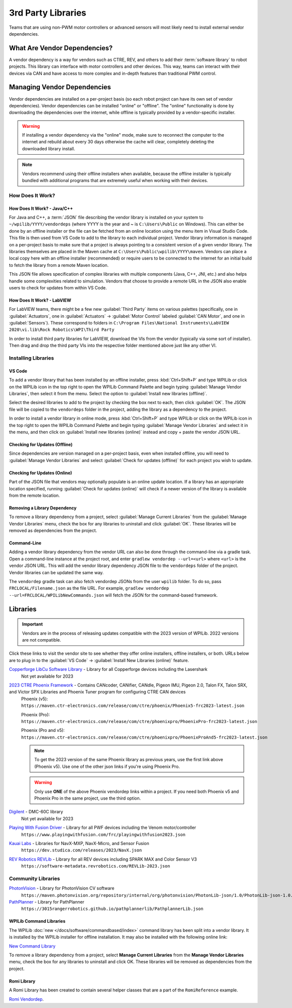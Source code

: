 3rd Party Libraries
===================

Teams that are using non-PWM motor controllers or advanced sensors will most likely need to install external vendor dependencies.

What Are Vendor Dependencies?
-----------------------------

A vendor dependency is a way for vendors such as CTRE, REV, and others to add their :term:`software library` to robot projects. This library can interface with motor controllers and other devices. This way, teams can interact with their devices via CAN and have access to more complex and in-depth features than traditional PWM control.

Managing Vendor Dependencies
----------------------------

Vendor dependencies are installed on a per-project basis (so each robot project can have its own set of vendor dependencies). Vendor dependencies can be installed "online" or "offline". The "online" functionality is done by downloading the dependencies over the internet, while offline is typically provided by a vendor-specific installer.

.. warning:: If installing a vendor dependency via the "online" mode, make sure to reconnect the computer to the internet and rebuild about every 30 days otherwise the cache will clear, completely deleting the downloaded library install.

.. note:: Vendors recommend using their offline installers when available, because the offline installer is typically bundled with additional programs that are extremely useful when working with their devices.

How Does It Work?
^^^^^^^^^^^^^^^^^

How Does It Work? - Java/C++
~~~~~~~~~~~~~~~~~~~~~~~~~~~~

For Java and C++, a :term:`JSON` file describing the vendor library is installed on your system to ``~/wpilib/YYYY/vendordeps`` (where YYYY is the year and ~ is ``C:\Users\Public`` on Windows). This can either be done by an offline installer or the file can be fetched from an online location using the menu item in Visual Studio Code. This file is then used from VS Code to add to the library to each individual project. Vendor library information is managed on a per-project basis to make sure that a project is always pointing to a consistent version of a given vendor library. The libraries themselves are placed in the Maven cache at ``C:\Users\Public\wpilib\YYYY\maven``. Vendors can place a local copy here with an offline installer (recommended) or require users to be connected to the internet for an initial build to fetch the library from a remote Maven location.

This JSON file allows specification of complex libraries with multiple components (Java, C++, JNI, etc.) and also helps handle some complexities related to simulation. Vendors that choose to provide a remote URL in the JSON also enable users to check for updates from within VS Code.

How Does It Work? - LabVIEW
~~~~~~~~~~~~~~~~~~~~~~~~~~~

For LabVIEW teams, there might be a few new :guilabel:`Third Party` items on various palettes (specifically, one in :guilabel:`Actuators`, one in :guilabel:`Actuators` -> :guilabel:`Motor Control` labeled :guilabel:`CAN Motor`, and one in :guilabel:`Sensors`). These correspond to folders in ``C:\Program Files\National Instruments\LabVIEW 2020\vi.lib\Rock Robotics\WPI\Third Party``

In order to install third party libraries for LabVIEW, download the VIs from the vendor (typically via some sort of installer). Then drag and drop the third party VIs into the respective folder mentioned above just like any other VI.

Installing Libraries
^^^^^^^^^^^^^^^^^^^^^^^^

VS Code
~~~~~~~

.. image:: images/3rd-party-libraries/adding-offline-library.png
   :alt: Using the Manage Vendor Libraries option of the WPILib Command Palette.

To add a vendor library that has been installed by an offline installer, press :kbd:`Ctrl+Shift+P` and type WPILib or click on the WPILib icon in the top right to open the WPILib Command Palette and begin typing :guilabel:`Manage Vendor Libraries`, then select it from the menu. Select the option to :guilabel:`Install new libraries (offline)`.

.. image:: images/3rd-party-libraries/library-installer-steptwo.png
   :alt: Select the libraries to add.

Select the desired libraries to add to the project by checking the box next to each, then click :guilabel:`OK`. The JSON file will be copied to the ``vendordeps`` folder in the project, adding the library as a dependency to the project.

In order to install a vendor library in online mode, press :kbd:`Ctrl+Shift+P` and type WPILib or click on the WPILib icon in the top right to open the WPILib Command Palette and begin typing :guilabel:`Manage Vendor Libraries` and select it in the menu, and then click on :guilabel:`Install new libraries (online)` instead and copy + paste the vendor JSON URL.


Checking for Updates (Offline)
~~~~~~~~~~~~~~~~~~~~~~~~~~~~~~

Since dependencies are version managed on a per-project basis, even when installed offline, you will need to :guilabel:`Manage Vendor Libraries` and select :guilabel:`Check for updates (offline)` for each project you wish to update.

Checking for Updates (Online)
~~~~~~~~~~~~~~~~~~~~~~~~~~~~~

Part of the JSON file that vendors may optionally populate is an online update location. If a library has an appropriate location specified, running :guilabel:`Check for updates (online)` will check if a newer version of the library is available from the remote location.

Removing a Library Dependency
~~~~~~~~~~~~~~~~~~~~~~~~~~~~~

To remove a library dependency from a project, select :guilabel:`Manage Current Libraries` from the :guilabel:`Manage Vendor Libraries` menu, check the box for any libraries to uninstall and click :guilabel:`OK`. These libraries will be removed as dependencies from the project.

Command-Line
~~~~~~~~~~~~

Adding a vendor library dependency from the vendor URL can also be done through the command-line via a gradle task. Open a command-line instance at the project root, and enter ``gradlew vendordep --url=<url>`` where ``<url>`` is the vendor JSON URL. This will add the vendor library dependency JSON file to the ``vendordeps`` folder of the project. Vendor libraries can be updated the same way.

The ``vendordep`` gradle task can also fetch vendordep JSONs from the user ``wpilib`` folder. To do so, pass ``FRCLOCAL/Filename.json`` as the file URL. For example, ``gradlew vendordep --url=FRCLOCAL/WPILibNewCommands.json`` will fetch the JSON for the command-based framework.

Libraries
---------

.. important:: Vendors are in the process of releasing updates compatible with the 2023 version of WPILib. 2022 versions are not compatible.

Click these links to visit the vendor site to see whether they offer online installers, offline installers, or both.  URLs below are to plug in to the :guilabel:`VS Code` -> :guilabel:`Install New Libraries (online)` feature.

`Copperforge LibCu Software Library <https://copperforge.cc/docs/software/libcu/>`__ - Library for all Copperforge devices including the Lasershark
   Not yet available for 2023

`2023 CTRE Phoenix Framework <https://store.ctr-electronics.com/software/>`__ - Contains CANcoder, CANifier, CANdle, Pigeon IMU, Pigeon 2.0, Talon FX, Talon SRX, and Victor SPX Libraries and Phoenix Tuner program for configuring CTRE CAN devices
   Phoenix (v5):         ``https://maven.ctr-electronics.com/release/com/ctre/phoenix/Phoenix5-frc2023-latest.json``

   Phoenix (Pro):        ``https://maven.ctr-electronics.com/release/com/ctre/phoenixpro/PhoenixPro-frc2023-latest.json``

   Phoenix (Pro and v5): ``https://maven.ctr-electronics.com/release/com/ctre/phoenixpro/PhoenixProAnd5-frc2023-latest.json``

   .. note:: To get the 2023 version of the same Phoenix library as previous years, use the first link above (Phoenix v5).  Use one of the other json links if you're using Phoenix Pro.

   .. warning:: Only use **ONE** of the above Phoenix vendordep links within a project.  If you need both Phoenix v5 and Phoenix Pro in the same project, use the third option.

`Digilent <https://reference.digilentinc.com/dmc-60c/getting-started>`__ - DMC-60C library
   Not yet available for 2023

`Playing With Fusion Driver <https://www.playingwithfusion.com/docview.php?docid=1205>`__ - Library for all PWF devices including the Venom motor/controller
   ``https://www.playingwithfusion.com/frc/playingwithfusion2023.json``

`Kauai Labs <https://pdocs.kauailabs.com/navx-mxp/software/roborio-libraries/>`__ - Libraries for NavX-MXP, NavX-Micro, and Sensor Fusion
   ``https://dev.studica.com/releases/2023/NavX.json``

`REV Robotics REVLib <https://docs.revrobotics.com/sparkmax/software-resources/spark-max-api-information>`__ - Library for all REV devices including SPARK MAX and Color Sensor V3
   ``https://software-metadata.revrobotics.com/REVLib-2023.json``

Community Libraries
^^^^^^^^^^^^^^^^^^^

`PhotonVision <https://docs.photonvision.org/en/latest/docs/programming/photonlib/adding-vendordep.html>`_ - Library for PhotonVision CV software
   ``https://maven.photonvision.org/repository/internal/org/photonvision/PhotonLib-json/1.0/PhotonLib-json-1.0.json``

`PathPlanner <https://github.com/mjansen4857/pathplanner/wiki>`_ - Library for PathPlanner
   ``https://3015rangerrobotics.github.io/pathplannerlib/PathplannerLib.json``

WPILib Command Libraries
~~~~~~~~~~~~~~~~~~~~~~~~

The WPILib :doc:`new </docs/software/commandbased/index>` command library has been split into a vendor library. It is installed by the WPILib installer for offline installation. It may also be installed with the following online link:

`New Command Library <https://raw.githubusercontent.com/wpilibsuite/allwpilib/main/wpilibNewCommands/WPILibNewCommands.json>`__

To remove a library dependency from a project, select **Manage Current Libraries** from the **Manage Vendor Libraries** menu, check the box for any libraries to uninstall and click OK. These libraries will be removed as dependencies from the project.

Romi Library
~~~~~~~~~~~~

A Romi Library has been created to contain several helper classes that are a part of the ``RomiReference`` example.

`Romi Vendordep <https://raw.githubusercontent.com/wpilibsuite/romi-vendordep/main/RomiVendordep.json>`__.
